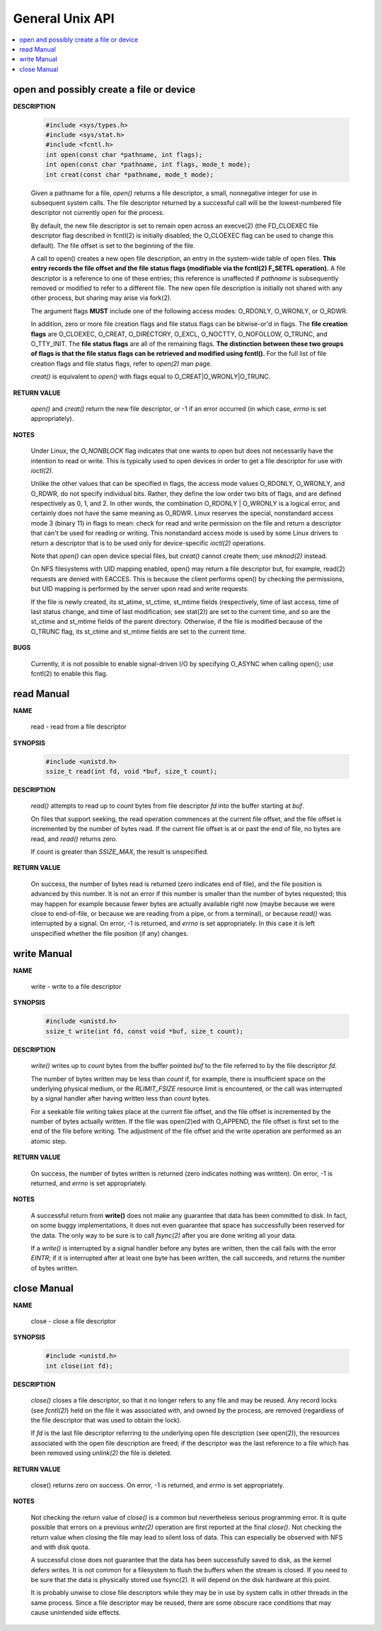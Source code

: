 ****************
General Unix API
****************

.. contents::
   :local:

open and possibly create a file or device
=========================================

**DESCRIPTION**

   .. code-block:: sh

      #include <sys/types.h>
      #include <sys/stat.h>
      #include <fcntl.h>
      int open(const char *pathname, int flags);
      int open(const char *pathname, int flags, mode_t mode);
      int creat(const char *pathname, mode_t mode);

   Given a pathname for a file, *open()* returns a file descriptor, 
   a small, nonnegative integer for use in subsequent system calls.  
   The file descriptor returned by a successful call will be the 
   lowest-numbered file descriptor not currently open for the process.

   By default, the new file descriptor is set to remain open across an execve(2) 
   (the FD_CLOEXEC file descriptor flag described in fcntl(2) is initially disabled; 
   the O_CLOEXEC flag can be used to change this default). The file offset is set to the 
   beginning of the file.

   A call to open() creates a new open file description, an entry in the system-wide table of open files.  
   **This entry records the file offset and the file status flags (modifiable via the fcntl(2) F_SETFL operation).**  
   A file descriptor is a reference to one of these entries; this reference is unaffected if *pathname* is 
   subsequently removed or modified to refer to a different file. The new open file description is initially not 
   shared with any other process, but sharing may arise via fork(2).

   The argument flags **MUST** include one of the following access modes: O_RDONLY, O_WRONLY, or O_RDWR. 

   In addition, zero or more file creation flags and file status flags can be bitwise-or'd in flags. 
   The **file creation flags** are O_CLOEXEC, O_CREAT, O_DIRECTORY, O_EXCL, O_NOCTTY, O_NOFOLLOW, O_TRUNC, 
   and O_TTY_INIT. The **file status flags** are all of the remaining flags. 
   **The distinction between these two groups of flags is that the file status flags can be retrieved and modified using fcntl().** 
   For the full list of file creation flags and file status flags, refer to *open(2)* man page.

   *creat()* is equivalent to *open()* with flags equal to O_CREAT|O_WRONLY|O_TRUNC.

**RETURN VALUE**

   *open()* and *creat()* return the new file descriptor, or -1 if an error occurred
   (in which case, *errno* is set appropriately).

**NOTES**

   Under Linux, the *O_NONBLOCK* flag indicates that one wants to open but does not necessarily 
   have the intention to read or write. This is typically used to open devices in order to get
   a file descriptor for use with *ioctl(2)*.

   Unlike the other values that can be specified in flags, the access mode values O_RDONLY, O_WRONLY, and O_RDWR, 
   do not specify individual bits. Rather, they define the low order two bits of flags, and are defined respectively 
   as 0, 1, and 2. In other words, the combination O_RDONLY | O_WRONLY is a logical error, and certainly does not 
   have the same meaning as O_RDWR. Linux reserves the special, nonstandard access mode 3 (binary 11) in flags to mean: 
   check for read and write permission on the file and return a descriptor that can't be used for reading or writing.  
   This nonstandard access mode is used by some Linux drivers to return a descriptor that is to be used only for
   device-specific *ioctl(2)* operations.

   Note that *open()* can open device special files, but *creat()* cannot create them; use *mknod(2)* instead.

   On NFS filesystems with UID mapping enabled, open() may return a file descriptor but, for example, read(2) 
   requests are denied with EACCES. This is because the client performs open() by checking the permissions, 
   but UID mapping is performed by the server upon read and write requests.

   If the file is newly created, its st_atime, st_ctime, st_mtime fields (respectively, time of last access, 
   time of last status change, and time of last modification; see stat(2)) are set to the current time, and 
   so are the st_ctime and st_mtime fields of the parent directory. Otherwise, if the file is modified because 
   of the O_TRUNC flag, its st_ctime and st_mtime fields are set to the current time.

**BUGS**
   
   Currently, it is not possible to enable signal-driven I/O by specifying O_ASYNC when calling open(); 
   use fcntl(2) to enable this flag.


read Manual
===========

**NAME**
   
   read - read from a file descriptor

**SYNOPSIS**

   .. code-block:: c

      #include <unistd.h>
      ssize_t read(int fd, void *buf, size_t count);

**DESCRIPTION**

   *read()* attempts to read up to *count* bytes from file descriptor *fd* into the buffer starting at *buf*.

   On files that support seeking, the read operation commences at the current file offset, and the file offset 
   is incremented by the number of bytes read. If the current file offset is at or past the end of file, no bytes 
   are read, and *read()* returns zero.

   If count is greater than *SSIZE_MAX*, the result is unspecified.

**RETURN VALUE**

   On success, the number of bytes read is returned (zero indicates end of file), 
   and the file position is advanced by this number. It is not an error if this number 
   is smaller than the number of bytes requested; this may happen for example because fewer
   bytes are actually available right now (maybe because we were close to end-of-file, or 
   because we are reading from a pipe, or from a terminal), or because *read()* was interrupted 
   by a signal. On error, -1 is returned, and *errno* is set appropriately. In this case it is 
   left unspecified whether the file position (if any) changes.


write Manual
============

**NAME**
   
   write - write to a file descriptor

**SYNOPSIS**

   .. code-block:: c

      #include <unistd.h>
      ssize_t write(int fd, const void *buf, size_t count);

**DESCRIPTION**

   *write()* writes up to *count* bytes from the buffer pointed *buf* to the file 
   referred to by the file descriptor *fd*.

   The number of bytes written may be less than *count* if, for example, there is insufficient 
   space on the underlying physical medium, or the *RLIMIT_FSIZE* resource limit is encountered, 
   or the call was interrupted by a signal handler after having written less than *count* bytes.

   For a seekable file writing takes place at the current file offset, and the file offset is 
   incremented by the number of bytes actually written. If the file was open(2)ed with O_APPEND, 
   the file offset is first set to the end of the file before writing. The adjustment of the file 
   offset and the write operation are performed as an atomic step.

**RETURN VALUE**

   On success, the number of bytes written is returned (zero indicates nothing was written).  
   On error, -1 is returned, and *errno* is set appropriately.

**NOTES**

   A successful return from **write()** does not make any guarantee that data has been committed to disk.  
   In fact, on some buggy implementations, it does not even guarantee that space has successfully been 
   reserved for the data. The only way to be sure is to call *fsync(2)* after you are done writing all your data.

   If a *write()* is interrupted by a signal handler before any bytes are written, then the call fails 
   with the error *EINTR*; if it is interrupted after at least one byte has been written, the call succeeds, 
   and returns the number of bytes written.


close Manual
============

**NAME**
       
   close - close a file descriptor

**SYNOPSIS**

   .. code-block:: c

      #include <unistd.h>
      int close(int fd);

**DESCRIPTION**

   *close()* closes a file descriptor, so that it no longer refers to any file and may be reused.  
   Any record locks (see *fcntl(2)*) held on the file it was associated with, and owned by the process, 
   are removed (regardless of the file descriptor that was used to obtain the lock).

   If *fd* is the last file descriptor referring to the underlying open file description (see open(2)), 
   the resources associated with the open file description are freed; if the descriptor was the last 
   reference to a file which has been removed using *unlink(2)* the file is deleted.

**RETURN VALUE**

   close() returns zero on success. On error, -1 is returned, and *errno* is set appropriately.

**NOTES**
   
   Not checking the return value of *close()* is a common but nevertheless serious programming error.  
   It is quite possible that errors on a previous *write(2)* operation are first reported at the final 
   *close()*. Not checking the return value when closing the file may lead to silent loss of data.  
   This can especially be observed with NFS and with disk quota.

   A successful close does not guarantee that the data has been successfully saved to disk, 
   as the kernel defers writes. It is not common for a filesystem to flush the buffers when 
   the stream is closed. If you need to be sure that the data is physically stored use fsync(2). 
   It will depend on the disk hardware at this point.

   It is probably unwise to close file descriptors while they may be in use by system calls in other 
   threads in the same process. Since a file descriptor may be reused, there are some obscure race 
   conditions that may cause unintended side effects.
